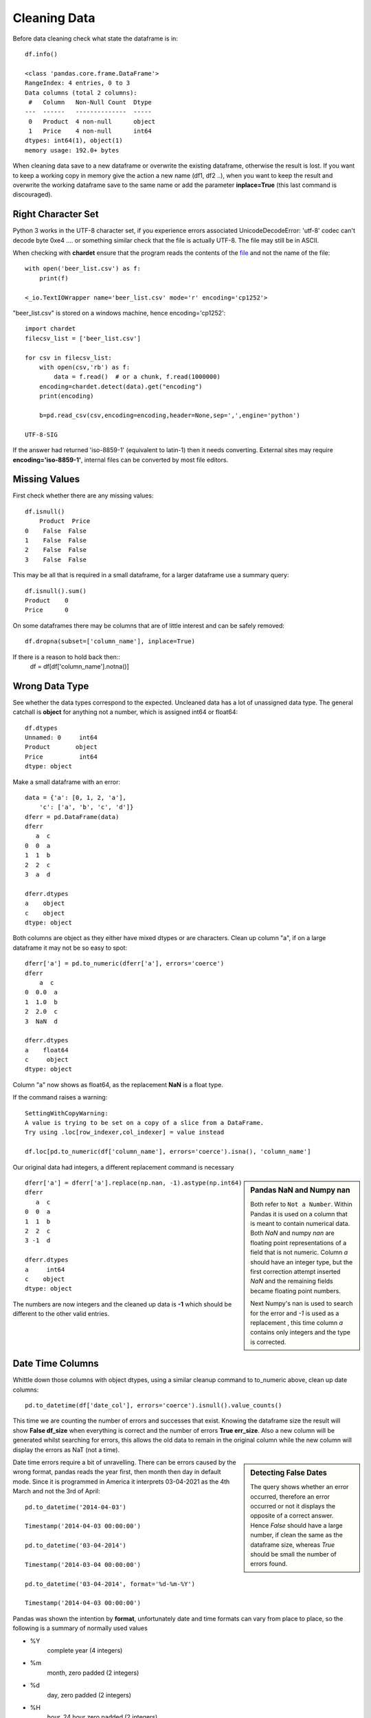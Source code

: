 ﻿=============
Cleaning Data
=============

Before data cleaning check what state the dataframe is in::

    df.info()
    
    <class 'pandas.core.frame.DataFrame'>
    RangeIndex: 4 entries, 0 to 3
    Data columns (total 2 columns):
     #   Column   Non-Null Count  Dtype 
    ---  ------   --------------  ----- 
     0   Product  4 non-null      object
     1   Price    4 non-null      int64 
    dtypes: int64(1), object(1)
    memory usage: 192.0+ bytes

When cleaning data save to a new dataframe or overwrite the existing
dataframe, otherwise the result is lost. 
If you want to keep a working copy in memory
give the action a new name (df1, df2 ..), when you want to keep the result 
and overwrite the working dataframe save to the same name or add the parameter
**inplace=True** (this last command is discouraged). 

Right Character Set
^^^^^^^^^^^^^^^^^^^^

Python 3 works in the UTF-8 character set, if you experience errors associated
UnicodeDecodeError: 'utf-8' codec can't decode byte 0xe4 .... or something 
similar check that the file is actually UTF-8. The file may still be in ASCII.

When checking with **chardet** ensure that the program reads the contents
of the `file <https://stackoverflow.com/questions/54389780/using-chardet-to-detect-encoding>`_
and not the name of the file::

    with open('beer_list.csv') as f:
        print(f)
        
    <_io.TextIOWrapper name='beer_list.csv' mode='r' encoding='cp1252'>

"beer_list.csv" is stored on a windows machine, hence encoding='cp1252'::

    import chardet
    filecsv_list = ['beer_list.csv']
    
    for csv in filecsv_list:
        with open(csv,'rb') as f:
            data = f.read()  # or a chunk, f.read(1000000)
        encoding=chardet.detect(data).get("encoding")
        print(encoding)

        b=pd.read_csv(csv,encoding=encoding,header=None,sep=',',engine='python')
                    
    UTF-8-SIG

If the answer had returned 'iso-8859-1' (equivalent to latin-1) then it needs
converting. External sites may require **encoding='iso-8859-1'**, internal
files can be converted by most file editors.

Missing Values
^^^^^^^^^^^^^^

First check whether there are any missing values::

    df.isnull()
        Product  Price
    0    False  False
    1    False  False
    2    False  False
    3    False  False

This may be all that is required in a small dataframe, for a larger dataframe
use a summary query::

    df.isnull().sum()
    Product    0
    Price      0

On some dataframes there may be columns that are of little interest and can
be safely removed:: 

    df.dropna(subset=['column_name'], inplace=True)

If there is a reason to hold back then::
    df = df[df['column_name'].notna()]

Wrong Data Type
^^^^^^^^^^^^^^^^

See whether the data types correspond to the expected. Uncleaned data has
a lot of unassigned data type. The general catchall is **object** for 
anything not a number, which is assigned int64 or float64::

    df.dtypes
    Unnamed: 0     int64
    Product       object
    Price          int64
    dtype: object

Make a small dataframe with an error::

    data = {'a': [0, 1, 2, 'a'],
        'c': ['a', 'b', 'c', 'd']}
    dferr = pd.DataFrame(data)
    dferr
       a  c
    0  0  a
    1  1  b
    2  2  c
    3  a  d

    dferr.dtypes
    a    object
    c    object
    dtype: object

Both columns are object as they either have mixed dtypes or are characters.
Clean up column "a", if on a large dataframe it may not be so easy to spot::

    dferr['a'] = pd.to_numeric(dferr['a'], errors='coerce')
    dferr
        a  c
    0  0.0  a
    1  1.0  b
    2  2.0  c
    3  NaN  d
    
    dferr.dtypes
    a    float64
    c     object
    dtype: object

Column "a" now shows as float64, as the replacement **NaN** is a float type.

If the command raises a warning::

    SettingWithCopyWarning:
    A value is trying to be set on a copy of a slice from a DataFrame.
    Try using .loc[row_indexer,col_indexer] = value instead

    df.loc[pd.to_numeric(df['column_name'], errors='coerce').isna(), 'column_name']

Our original data had integers, a different replacement command is necessary

.. sidebar:: Pandas NaN and Numpy nan

   Both refer to ``Not a Number``. Within Pandas it is 
   used on a column that is meant to contain numerical data. Both *NaN* and
   numpy *nan* are floating point representations of a field that is not numeric. 
   Column *a* should have an integer type, but the first correction attempt
   inserted *NaN* and the remaining fields became floating point numbers.
   
   Next Numpy's nan is used to search for the error and *-1* is used as a 
   replacement , this time column *a* contains only integers and the type
   is corrected.

::

    dferr['a'] = dferr['a'].replace(np.nan, -1).astype(np.int64)
    dferr
       a  c
    0  0  a
    1  1  b
    2  2  c
    3 -1  d
    
    dferr.dtypes
    a     int64
    c    object
    dtype: object


The numbers are now integers and the cleaned up data is **-1** which should
be different to the other valid entries.

Date Time Columns
^^^^^^^^^^^^^^^^^^

Whittle down those columns with object dtypes, using a similar cleanup command
to to_numeric above, clean up date columns::

    pd.to_datetime(df['date_col'], errors='coerce').isnull().value_counts()

This time we are counting the number of errors and successes that exist. Knowing
the dataframe size the result will show **False df_size** when everything
is correct and the number of errors **True err_size**. Also a new column will
be generated whilst searching for errors, this allows the old data to remain
in the original column while the new column will display the errors as NaT
(not a time).

.. sidebar:: Detecting False Dates

    The query shows whether an error occurred, therefore an error occurred
    or not it displays the opposite of a correct answer. Hence *False* should
    have a large number, if clean the same as the dataframe size, whereas
    *True* should be small the number of errors found.

Date time errors require a bit of unravelling. There can be errors caused by
the wrong format, pandas reads the year first, then month then day in default
mode. Since it is programmed in America it interprets 03-04-2021 as the 4th
March and not the 3rd of April:: 

    pd.to_datetime('2014-04-03')
    
    Timestamp('2014-04-03 00:00:00')

    pd.to_datetime('03-04-2014')
    
    Timestamp('2014-03-04 00:00:00')
    
    pd.to_datetime('03-04-2014', format='%d-%m-%Y')
    
    Timestamp('2014-04-03 00:00:00')

Pandas was shown the intention by **format**, unfortunately date and time formats
can vary from place to place, so the following is a summary of normally used
values

* %Y
    complete year (4 integers)
* %m
    month, zero padded (2 integers)
* %d
    day, zero padded (2 integers)
* %H
    hour, 24 hour zero padded (2 integers)
* %M
    minute, zero padded (2 integers)
* %S
    second, zero padded (2 integers)

The dates are separated by hyphens the times by full colons with a space between
the date and time. Other formats can be used, see the `datetime table <https://docs.python.org/3/library/datetime.html#strftime-and-strptime-behavior>`_
for a full list of the many other possibilities.

Start off with a dictionary containing some errors to correct::

    # create a dataframe
    df = pd.DataFrame({
        'Date': ['2021-02-29','2021-04-02','03-04-2021','2021-04-04','2021-04-05'],
        'Units Sold': [120, 123, 150, 160, 140]
    })
    
    df
                 Date  Units Sold
        0  2021-02-29         120
        1  2021-04-02         123
        2  03-04-2021         150
        3  2021-04-04         160
        4  2021-04-05         140

    df.info()
    <class 'pandas.core.frame.DataFrame'>
    RangeIndex: 5 entries, 0 to 4
    Data columns (total 2 columns):
    #   Column      Non-Null Count  Dtype 
    ---  ------      --------------  ----- 
    0   Date        5 non-null      object
    1   Units Sold  5 non-null      int64 
    dtypes: int64(1), object(1)
    memory usage: 208.0+ bytes

    # change data type to datetime
    df['Date'] = pd.to_datetime(df['Date'])

Creates a pile of error statements, finishing off with::

    dateutil.parser._parser.ParserError: day is out of range for month: 
    2021-02-29 present at position 0

This detected the false date in the first line::

    pd.to_datetime(df['Date'], errors='coerce').isnull().value_counts()
    False    4
    True     1
    Name: Date, dtype: int64

Confirms the finding, 4 not null values, 1 false line. With a small dataframe
one can view and rectify easily. On a larger dataframe create a separate
column with the corrected datetimes::

    df['correct'] = pd.to_datetime(df['Date'],errors='coerce')
    df
             Date  Units Sold    correct
    0  2021-02-29         120        NaT
    1  2021-04-02         123 2021-04-02
    2  03-04-2021         150 2021-03-04
    3  2021-04-04         160 2021-04-04
    4  2021-04-05         140 2021-04-05

Although the column **correct** has the right value **NaT** for the first
line the change in date on the third line might have slipped in unnoticed.
Add **format** to the date, then any differences will be hightlighted and
can be tackled accordingly::

    df['correct'] = pd.to_datetime(df['Date'], format='%Y-%m-%d',errors='coerce')
    df
             Date  Units Sold    correct
    0  2021-02-29         120        NaT
    1  2021-04-02         123 2021-04-02
    2  03-04-2021         150        NaT
    3  2021-04-04         160 2021-04-04
    4  2021-04-05         140 2021-04-05

In a larger dataframe it is impractical to find the errors by inspection,
use a query to find the errors::

    df[df['correct'].isna()]
             Date  Units Sold correct
    0  2021-02-29         120     NaT
    2  03-04-2021         150     NaT

Now the index numbers are known it is straightforward to change the **Date**
to correct the errors::

    df.at[0, 'Date'] = '2021-02-28'
    df.at[2, 'Date'] = '2021-04-03'
    df
             Date  Units Sold    correct
    0  2021-02-28         120        NaT
    1  2021-04-02         123 2021-04-02
    2  2021-04-03         150        NaT
    3  2021-04-04         160 2021-04-04
    4  2021-04-05         140 2021-04-05
    
    df['correct'] = pd.to_datetime(df['Date'], format='%Y-%m-%d',errors='coerce')
    df
             Date  Units Sold    correct
    0  2021-02-28         120 2021-02-28
    1  2021-04-02         123 2021-04-02
    2  2021-04-03         150 2021-04-03
    3  2021-04-04         160 2021-04-04
    4  2021-04-05         140 2021-04-05

The dataframe is now ready to accept the dtype conversion of the Date
column::

    df['Date'] = pd.to_datetime(df['Date'])
    df.info()
    <class 'pandas.core.frame.DataFrame'>
    RangeIndex: 5 entries, 0 to 4
    Data columns (total 3 columns):
    #   Column      Non-Null Count  Dtype         
    ---  ------      --------------  -----         
    0   Date        5 non-null      datetime64[ns]
    1   Units Sold  5 non-null      int64         
    2   correct     5 non-null      datetime64[ns]
    dtypes: datetime64[ns](2), int64(1)
    memory usage: 248.0 bytes

The dtype for datetime is **datetime64(ns)**, where ns refers to nanoseconds.
Now the dataframe can be cleaned up by removing the **correct** column and 
saving.

Currency Symbols
^^^^^^^^^^^^^^^^

Pandas does not handle currency signs, so where necessary replace the local
currency symbol with an empty value::

    data = {'Cost': ['€100', '€150', '€200', '€250'],
        'Item': ['a', 'b', 'c', 'd']}
    dferr = pd.DataFrame(data)
    dferr
        Cost Item
    0  €100    a
    1  €150    b
    2  €200    c
    3  €250    d
    dferr.dtypes
    Cost    object
    Item    object
    dtype: object

    dferr['Cost'] = dferr['Cost'].str.replace('€','')
    
    dferr
      Cost Item
    0  100    a
    1  150    b
    2  200    c
    3  250    d
    
    dferr.dtypes
    Cost    object
    Item    object
    dtype: object

The **Cost** column is still an object, convert to integer::

    dferr['Cost'] = dferr['Cost'].astype(int)
    dferr.dtypes
    Cost     int32
    Item    object
    dtype: object

.. note:: astype()

    Only specify int, not int32, float is similar only use float
    not float64.

Thousand Delimiters
^^^^^^^^^^^^^^^^^^^^

Columns that show integers might have various delimiters to show thousands.
It is easiest to remove delimiters and only show when displaying. Integers 
are hard coded not to allow delimiters. Under normal circumstances loading
data directly with a dictionary does not allow delimiters.

Using a similar method to datetime, check whether the column has any 
disallowed numeric values. This time 'Price' shows as an object::

    df = pd.read_csv("file4.csv", sep=";")
    df
          Product     Price
    0      Tablet    250.00
    1     Printer    105.00
    2      Laptop  1,200.00
    3  UHD Screen    400.00
    
    df.dtypes
    Product    object
    Price      object
    
    print(pd.to_numeric(df['Price'], errors='raise'))
    
    ...
    ValueError: Unable to parse string "1,200.00"
    ...
    ValueError: Unable to parse string "1,200.00" at position 2

An error is produced together with its position - we already know it's in
the column 'Price'::

    df['Price'] = df['Price'].str.replace(',','')
    df['Price'] = df['Price'].astype(float)
    
    df.dtypes
    Product     object
    Price      float64

Categories
^^^^^^^^^^

Check for columns with a few known values - maybe these columns are not so 
relevant and can be deleted. With a large dataframe find these
columns, and check that all values are in place, like the following
small example. First load the dataframe, show it and then call its info::

    dfb = pd.read_csv("beer_list.csv", sep=";")
    dfb
                  Beer Type Ferment Type    OE°P  ...  FP°C  TMD°C  Gravity
    0             Topvar 10       bottom    10.0  ... -2.11   2.94        P
    1             Topvar 12       bottom    12.0  ... -2.49   2.68        P
    2   Pilsner Urquelle 10       bottom    10.0  ... -2.04   2.69        P
    3   Pilsner Urquelle 12       bottom    12.0  ... -2.36   2.18        P
    4       Zlaty Bazant 10       bottom    10.0  ... -2.04   2.69        P
    5           Heavy Czech       bottom    13.6  ... -2.40   1.03        P
    6              Bitter 1          top  1030.9  ... -1.51   2.60        B
    7              Bitter 2          top  1045.3  ... -2.19   2.20        B
    8                Mild 1          top  1030.7  ... -1.35   2.02        B
    9                Mild 2          top  1036.5  ... -1.77   2.42      NaN
    10      Zlaty Bazant 12       bottom    12.0  ... -2.36   2.18      NaN

    [11 rows x 13 columns]
    
    dfb.info()
    <class 'pandas.core.frame.DataFrame'>
    RangeIndex: 11 entries, 0 to 10
    Data columns (total 13 columns):
     #   Column              Non-Null Count  Dtype  
    ---  ------              --------------  -----  
     0   Beer Type           11 non-null     object 
     1   Ferment Type        11 non-null     object 
     2   OE°P                11 non-null     float64
     3   AbV%                11 non-null     float64
     4   AbW%                11 non-null     float64
     5   DoF%                11 non-null     float64
     6   TE°P                11 non-null     float64
     7   AE°P                11 non-null     float64
     8   Wort Density kg/m³  11 non-null     float64
     9   Beer Density kg/m³  11 non-null     float64
     10  FP°C                11 non-null     float64
     11  TMD°C               11 non-null     float64
     12  Gravity             9 non-null      object 
    dtypes: float64(10), object(3)
    memory usage: 1.2+ KB

    dfb['Ferment Type'].nunique()
    2
    dfb['Ferment Type'].value_counts()
    bottom    7
    top       4
    Name: Ferment Type, dtype: int64

In the column **Ferment Type** the count of unique entries is 2 (function
``nunique()``), value_counts 
totals 11 which equals the number of rows, so this row requires no adjustment. 
Try the same with the column **Gravity**::

    dfb['Gravity'].nunique()
    2
    dfb['Gravity'].value_counts()
    P    6
    B    3
    Name: Gravity, dtype: int64

    dfb['Gravity'].isnull().values.any()
    True
    dfb['Gravity'].isnull().sum()
    2
    dfb['Gravity'].isnull()
    0     False
    1     False
    2     False
    3     False
    4     False
    5     False
    6     False
    7     False
    8     False
    9      True
    10     True
    Name: Gravity, dtype: bool

Once again in **Gravity** column the count of unique entries is 2, but the 
value_counts are 6 and 3, only 9 rows filled out of 11. The **Beer Type** is not 
alphabetical so use the index to find the row. The previous 3 commands confirm
what we already know, the last, **dfb['Gravity'].isnull()**, is closer to 
what we require, but is
impractical for a larger dataframe::

    dfb[dfb['Gravity'].isna()]
              Beer Type Ferment Type    OE°P  ...  FP°C  TMD°C  Gravity
    9            Mild 2          top  1036.5  ... -1.77   2.42      NaN
    10  Zlaty Bazant 12       bottom    12.0  ... -2.36   2.18      NaN

    [2 rows x 13 columns]

That's better! We now have just the rows where there are empty inputs in the 
target column. In case you were wondering there are 13 columns, hidden 
columns are not as relevant as the index, name and the target column. When
constructing a dataframe it is important to have the columns with names 
first, close to the index.

Looking at row 9, 'Gravity' we have a value of "NaN"::
    
    dfb.at[9, 'Gravity']
    NaN

as does the next row. Since row 9 is 'Beer Type' Mild 2 Gravity would be in
British units, and row 10 is Zlaty Bazant 12 the Gravity would be in P. 
Update the values. 

    dfb.at[9, 'Gravity'] = 'B'
    
    dfb.at[10, 'Gravity'] = 'P'

.. sidebar:: Alternative Index

    If Beer Type had unique values then it could have been made into an
    index in which case our modified commands would have been::
    
        dfb.at['Mild 2', 'Gravity'] = 'B'
        dfb.at['Zlaty Bazant 12', 'Gravity'] = 'P'

When working with single cells use **at** or **iat**, these are similar to
**loc** and **iloc** when working with rows or columns.

There is still work to be done on the columns **Ferment Type** and **Gravity**
even after all empty inputs are rectified. These columns have limited values
and we can let pandas autodetect all these values in declared columns::

    dfb["Ferment Type"] = pd.Categorical(dfb["Ferment Type"])
    dfb["Gravity"] = pd.Categorical(dfb["Gravity"])

Check on what changes if any have occurred::

    dfb.info()
    <class 'pandas.core.frame.DataFrame'>
    RangeIndex: 11 entries, 0 to 10
    Data columns (total 13 columns):
    #   Column              Non-Null Count  Dtype   
    ---  ------              --------------  -----   
    0   Beer Type           11 non-null     object  
    1   Ferment Type        11 non-null     category
    2   OE°P                11 non-null     float64 
    3   AbV%                11 non-null     float64 
    4   AbW%                11 non-null     float64 
    5   DoF%                11 non-null     float64 
    6   TE°P                11 non-null     float64 
    7   AE°P                11 non-null     float64 
    8   Wort Density kg/m³  11 non-null     float64 
    9   Beer Density kg/m³  11 non-null     float64 
    10  FP°C                11 non-null     float64 
    11  TMD°C               11 non-null     float64 
    12  Gravity             11 non-null     category
    dtypes: category(2), float64(10), object(1)
    memory usage: 1.3+ KB

The non-null count in Gravity has been eliminated and the column type has
changed from object to category. On a larger dataframe memory 
savings would also be seen::

    dfb['Beer Type'].dtype
    dtype('O')
    
    dfb['Ferment Type'].dtype
    CategoricalDtype(categories=['bottom', 'top'], ordered=False)
    dfb['Gravity'].dtype
    CategoricalDtype(categories=['B', 'P'], ordered=False)

Smaller Types
^^^^^^^^^^^^^^

Often the numerical data type is stored in a much larger format than 
necessary. In the dataframe dfb there are 10 numeric columns stored as 
float64, in this instance the storage type can be changed without any loss::

    float64_cols = list(dfb.select_dtypes(include='float64'))
    dfb[float64_cols] = dfb[float64_cols].astype('float32')

alternatively::

    import numpy as np
    dfb[dfb.select_dtypes(np.float64).columns] = 
        dfb.select_dtypes(np.float64).astype(np.float32)

    dfb.info()
    <class 'pandas.core.frame.DataFrame'>
    RangeIndex: 11 entries, 0 to 10
    Data columns (total 13 columns):
    #   Column              Non-Null Count  Dtype   
    ---  ------              --------------  -----   
    0   Beer Type           11 non-null     object  
    1   Ferment Type        11 non-null     category
    2   OE°P                11 non-null     float32 
    3   AbV%                11 non-null     float32 
    4   AbW%                11 non-null     float32 
    5   DoF%                11 non-null     float32 
    6   TE°P                11 non-null     float32 
    7   AE°P                11 non-null     float32 
    8   Wort Density kg/m³  11 non-null     float32 
    9   Beer Density kg/m³  11 non-null     float32 
    10  FP°C                11 non-null     float32 
    11  TMD°C               11 non-null     float32 
    12  Gravity             11 non-null     category
    dtypes: category(2), float32(10), object(1)
    memory usage: 926.0+ bytes

The memory use has gone down.

A similar method can be used to change int64 to int32.

Invalid Data
^^^^^^^^^^^^

Continuing with data cleanup, invalid data is even more of a headache than
non-existing data. If the data does not exist it can be readily detected and
updated, replaced or dropped. First where we have columns with the wrong 
type has been inserted should be straightforward in the Categorical types.
Help with numeric data comes with statistical information, first set the
display output to show all the rows::

    pd.set_option('display.max_columns', None)
    dfb.describe()
                  OE°P       AbV%       AbW%       DoF%         TE°P         AE°P  \
    count    11.000000  11.000000  11.000000  11.000000    11.000000    11.000000   
    mean    383.909091   4.284545   3.419091  64.570909   371.301818   368.437273   
    std     516.889786   0.901902   0.723194   5.812398   509.667698   508.073459   
    min      10.000000   2.500000   1.990000  52.120000     2.960000     1.340000   
    25%      11.000000   3.950000   3.150000  62.435000     3.455000     1.730000   
    50%      12.000000   4.500000   3.590000  65.870000     4.270000     2.480000   
    75%    1030.800000   4.965000   3.965000  68.360000  1012.800000  1008.100000   
    max    1045.300000   5.400000   4.320000  71.490000  1016.200000  1011.300000   

           Wort Density kg/m³  Beer Density kg/m³       FP°C      TMD°C  
    count           11.000000           11.000000  11.000000  11.000000  
    mean           946.946364          917.256364  -2.056364   2.330000  
    std            313.806788          303.900661   0.372995   0.517958  
    min              1.050000            1.010000  -2.490000   1.030000  
    25%           1033.700000         1006.665000  -2.360000   2.180000  
    50%           1040.030000         1007.640000  -2.110000   2.420000  
    75%           1046.835000         1009.670000  -1.905000   2.685000  
    max           1055.130000         1016.730000  -1.350000   2.940000

Obviously British and Continental units cannot be mixed, so the beer types
should have been separated, as different dataframes or additional rows used,
whichever is appropriate.

.. sidebar:: Change the Display Limits

    The option for more columns has been already used::
    
        pd.set_option('display.max_rows', None)
        pd.set_option('display.expand_frame_repr', False)
        pd.set_option('max_colwidth', -1)

Splitting the Dataframe
^^^^^^^^^^^^^^^^^^^^^^^^

Update **Zlaty Bazant 12** to continental units.
Remove the British beers, then the continental ones, save to separate pickle 
files::

    dfc = dfb.drop(dfb[dfb.Gravity == 'B'].index)
    dfc
                  Beer Type Ferment Type  OE°P  AbV%  AbW%       DoF%  TE°P  AE°P  \
    0             Topvar 10       bottom  10.0  4.50  3.59  71.489998  2.96  1.34   
    1             Topvar 12       bottom  12.0  5.40  4.32  71.080002  3.63  1.69   
    2   Pilsner Urquelle 10       bottom  10.0  4.30  3.43  68.360001  3.28  1.73   
    3   Pilsner Urquelle 12       bottom  12.0  5.00  3.99  65.870003  4.27  2.48   
    4       Zlaty Bazant 10       bottom  10.0  4.30  3.43  68.360001  3.28  1.73   
    5           Heavy Czech       bottom  13.6  4.93  3.94  57.450001  6.03  4.26   
    10      Zlaty Bazant 12       bottom  12.0  5.00  3.99  65.870003  4.27  2.48   

        Wort Density kg/m³  Beer Density kg/m³  FP°C  TMD°C Gravity  
    0          1040.030029         1005.219971 -2.11   2.94       P  
    1          1048.369995         1006.590027 -2.49   2.68       P  
    2          1040.030029         1006.739990 -2.04   2.69       P  
    3          1048.369995         1009.690002 -2.36   2.18       P  
    4          1040.030029         1006.739990 -2.04   2.69       P  
    5          1055.130005         1016.729980 -2.40   1.03       P  
    10         1048.369995         1009.690002 -2.36   2.18       P

    dfc.to_pickle('beer_list_cont')
    
    dfb.drop(dfb[dfb.Gravity == 'P'].index, inplace=True)
    dfb
      Beer Type Ferment Type         OE°P  AbV%  AbW%       DoF%         TE°P  \
    6  Bitter 1          top  1030.900024   3.0  2.39  61.889999  1011.900024   
    7  Bitter 2          top  1045.300049   4.6  3.67  64.809998  1016.200012   
    8    Mild 1          top  1030.699951   2.5  1.99  52.119999  1014.799988   
    9    Mild 2          top  1036.500000   3.6  2.87  62.980000  1013.700012   

              AE°P  Wort Density kg/m³  Beer Density kg/m³  FP°C  TMD°C Gravity  
    6  1007.599976         1030.900024         1007.640015 -1.51   2.60       B  
    7  1009.599976         1045.300049         1009.650024 -2.19   2.20       B  
    8  1011.299988         1030.699951         1011.260010 -1.35   2.02       B  
    9  1008.599976         1036.500000         1008.549988 -1.77   2.42       B

    dfb.to_pickle('beer_list_brit')

When retrieving the data from the pickle files note that the original indexing
is in place, as are the float32 and categorized columns. If saved in csv then
remember to switch off the index when saving, as a new index will be made
when reloaded. Remember that columns will lose their categorisation and 
numbers will be the highest type.
